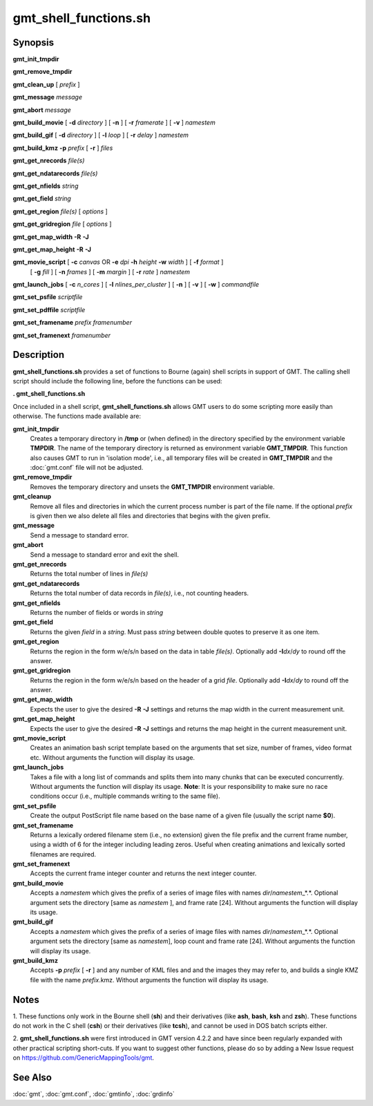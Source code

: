 .. index:: ! gmt_shell_functions.sh

**********************
gmt_shell_functions.sh
**********************

.. only:: not man

    gmt_shell_functions.sh - Practical functions to be used in GMT Bourne Again shell scripts

Synopsis
--------

**gmt_init_tmpdir**

**gmt_remove_tmpdir**

**gmt_clean_up** [ *prefix* ]

**gmt_message** *message*

**gmt_abort** *message*

**gmt_build_movie** [ **-d** *directory* ] [ **-n** ] [ **-r** *framerate* ] [ **-v** ] *namestem*

**gmt_build_gif** [ **-d** *directory* ] [ **-l** *loop* ] [ **-r** *delay* ] *namestem*

**gmt_build_kmz** **-p** *prefix* [ **-r** ] *files*

**gmt_get_nrecords** *file(s)*

**gmt_get_ndatarecords** *file(s)*

**gmt_get_nfields** *string*

**gmt_get_field** *string*

**gmt_get_region** *file(s)* [ *options* ]

**gmt_get_gridregion** *file* [ *options* ]

**gmt_get_map_width** **-R** **-J**

**gmt_get_map_height** **-R** **-J**

**gmt_movie_script** [ **-c** *canvas* OR **-e** *dpi* **-h** *height* **-w** *width* ] [ **-f** *format* ]
	[ **-g** *fill* ] [ **-n** *frames* ] [ **-m** *margin* ] [ **-r** *rate* ] *namestem*

**gmt_launch_jobs** [ **-c** *n_cores* ] [ **-l** *nlines_per_cluster* ] [ **-n** ] [ **-v** ] [ **-w** ] *commandfile*

**gmt_set_psfile** *scriptfile*

**gmt_set_pdffile** *scriptfile*

**gmt_set_framename** *prefix framenumber*

**gmt_set_framenext** *framenumber*

Description
-----------

**gmt_shell_functions.sh** provides a set of functions to Bourne
(again) shell scripts in support of GMT. The calling shell script
should include the following line, before the functions can be used:

**. gmt_shell_functions.sh**

Once included in a shell script, **gmt_shell_functions.sh** allows
GMT users to do some scripting more easily than otherwise. The
functions made available are:

**gmt_init_tmpdir**
    Creates a temporary directory in **/tmp** or (when defined) in the
    directory specified by the environment variable **TMPDIR**. The name
    of the temporary directory is returned as environment variable
    **GMT_TMPDIR**. This function also causes GMT to run in
    'isolation mode', i.e., all temporary files will be created in
    **GMT_TMPDIR** and the :doc:`gmt.conf` file will not be adjusted.

**gmt_remove_tmpdir**
    Removes the temporary directory and unsets the **GMT_TMPDIR**
    environment variable.

**gmt_cleanup**
    Remove all files and directories in which the current process number
    is part of the file name. If the optional *prefix* is given then we
    also delete all files and directories that begins with the given prefix.

**gmt_message**
    Send a message to standard error.

**gmt_abort**
    Send a message to standard error and exit the shell.

**gmt_get_nrecords**
    Returns the total number of lines in *file(s)*

**gmt_get_ndatarecords**
    Returns the total number of data records in *file(s)*, i.e., not counting headers.

**gmt_get_nfields**
    Returns the number of fields or words in *string*

**gmt_get_field**
    Returns the given *field* in a *string*. Must pass *string* between
    double quotes to preserve it as one item.

**gmt_get_region**
    Returns the region in the form w/e/s/n based on the data in table
    *file(s)*. Optionally add **-I**\ *dx*/\ *dy* to round off the answer.

**gmt_get_gridregion**
    Returns the region in the form w/e/s/n based on the header of a grid
    *file*. Optionally add **-I**\ *dx*/\ *dy* to round off the answer.

**gmt_get_map_width**
    Expects the user to give the desired **-R** **-J** settings and
    returns the map width in the current measurement unit.

**gmt_get_map_height**
    Expects the user to give the desired **-R** **-J** settings and
    returns the map height in the current measurement unit.

**gmt_movie_script**
    Creates an animation bash script template based on the arguments
    that set size, number of frames, video format etc.
    Without arguments the function will display its usage.

**gmt_launch_jobs**
    Takes a file with a long list of commands and splits them into
    many chunks that can be executed concurrently. Without arguments
    the function will display its usage.  **Note**: It is your responsibility
    to make sure no race conditions occur (i.e., multiple commands
    writing to the same file).

**gmt_set_psfile**
    Create the output PostScript file name based on the base name of a
    given file (usually the script name **$0**).

**gmt_set_framename**
    Returns a lexically ordered filename stem (i.e., no extension) given
    the file prefix and the current frame number, using a width of 6 for
    the integer including leading zeros. Useful when creating animations
    and lexically sorted filenames are required.

**gmt_set_framenext**
    Accepts the current frame integer counter and returns the next
    integer counter.

**gmt_build_movie**
    Accepts a *namestem* which gives the prefix of a series of image files
    with names *dir*/*namestem*\ _*.*.  Optional argument sets the
    directory [same as *namestem* ], and frame rate [24].
    Without arguments the function will display its usage.

**gmt_build_gif**
    Accepts a *namestem* which gives the prefix of a series of image files
    with names *dir*/*namestem*\ _*.*.  Optional argument sets the
    directory [same as *namestem*], loop count and frame rate [24].
    Without arguments the function will display its usage.

**gmt_build_kmz**
    Accepts **-p** *prefix* [ **-r** ] and any number of KML files and
    and the images they may refer to, and builds a single KMZ file with
    the name *prefix*.kmz.
    Without arguments the function will display its usage.

Notes
-----

1. These functions only work in the Bourne shell (**sh**) and their
derivatives (like **ash**, **bash**, **ksh** and **zsh**). These
functions do not work in the C shell (**csh**) or their derivatives
(like **tcsh**), and cannot be used in DOS batch scripts either.

2. **gmt_shell_functions.sh** were first introduced in GMT version
4.2.2 and have since been regularly expanded with other practical
scripting short-cuts. If you want to suggest other functions, please do
so by adding a New Issue request on https://github.com/GenericMappingTools/gmt.

See Also
--------

:doc:`gmt`, :doc:`gmt.conf`,
:doc:`gmtinfo`, :doc:`grdinfo`
